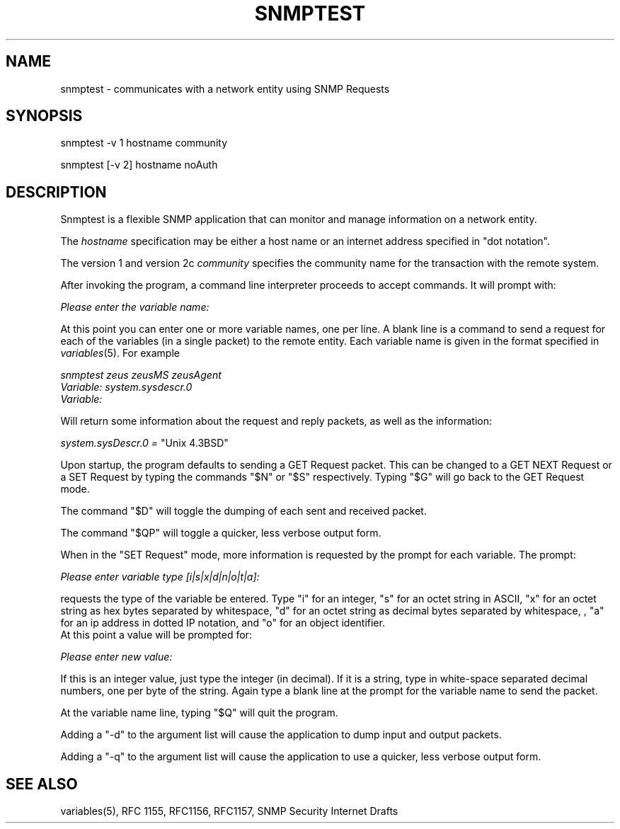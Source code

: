 .\" /***********************************************************
.\" 	Copyright 1988, 1989 by Carnegie Mellon University
.\" 
.\"                       All Rights Reserved
.\" 
.\" Permission to use, copy, modify, and distribute this software and its 
.\" documentation for any purpose and without fee is hereby granted, 
.\" provided that the above copyright notice appear in all copies and that
.\" both that copyright notice and this permission notice appear in 
.\" supporting documentation, and that the name of CMU not be
.\" used in advertising or publicity pertaining to distribution of the
.\" software without specific, written prior permission.  
.\" 
.\" CMU DISCLAIMS ALL WARRANTIES WITH REGARD TO THIS SOFTWARE, INCLUDING
.\" ALL IMPLIED WARRANTIES OF MERCHANTABILITY AND FITNESS, IN NO EVENT SHALL
.\" CMU BE LIABLE FOR ANY SPECIAL, INDIRECT OR CONSEQUENTIAL DAMAGES OR
.\" ANY DAMAGES WHATSOEVER RESULTING FROM LOSS OF USE, DATA OR PROFITS,
.\" WHETHER IN AN ACTION OF CONTRACT, NEGLIGENCE OR OTHER TORTIOUS ACTION,
.\" ARISING OUT OF OR IN CONNECTION WITH THE USE OR PERFORMANCE OF THIS
.\" SOFTWARE.
.\" ******************************************************************/
.TH SNMPTEST 1 "18 Dec 1999" "" "Net-SNMP"
.UC 4
.SH NAME
snmptest - communicates with a network entity using SNMP Requests
.SH SYNOPSIS
snmptest -v 1 hostname community
.PP
snmptest [-v 2] hostname noAuth
.SH DESCRIPTION
Snmptest is a flexible SNMP application that can monitor and manage
information on a network entity.
.PP
The
.I hostname
specification may be either a host name or an internet address
specified in "dot notation".
.PP
The version 1 and version 2c
.I community
specifies the community name for the transaction with the remote system.
.PP
After invoking the program, a command line
interpreter proceeds to accept commands.  It will prompt with:
.PP
.I Please enter the variable name:
.PP
At this point you can enter one or more variable names, one per line.
A blank line is a command to send a request for each of the variables (in a single
packet) to the remote entity. Each variable name is given in the format specified in
.IR variables (5).
For example
.PP
.I snmptest zeus zeusMS zeusAgent
.br
.I Variable: system.sysdescr.0
.br
.I Variable: 
.PP
Will return some information about the request and reply packets, as well as the
information:
.PP
.I system.sysDescr.0 =
"Unix 4.3BSD"
.PP
Upon startup, the program defaults to sending a GET Request packet.  This can be changed
to a GET NEXT Request or a SET Request by typing the commands "$N" or "$S" respectively.  Typing
"$G" will go back to the GET Request mode.
.PP
The command "$D" will toggle the dumping of each sent and received packet.
.PP
The command "$QP" will toggle a quicker, less verbose output form.
.PP
When in the "SET Request" mode, more information is requested by the prompt for each variable.  The prompt:
.PP
.I Please enter variable type  [i|s|x|d|n|o|t|a]:
.PP
requests the type of the variable be entered.  Type "i" for an integer, "s" for an octet string in ASCII, "x" for an octet string as hex bytes separated by whitespace, "d" for an octet string as decimal bytes separated by whitespace, , "a" for an ip address in dotted IP notation, and "o" for an object identifier.
.br
At this point a value will be prompted for:
.PP
.I Please enter new value: 
.PP
If this is an integer value, just type the integer (in decimal).  If it is a string, type in
white-space separated decimal numbers, one per byte of the string.  Again type a blank line at
the prompt for the variable name to send the packet.
.PP
At the variable name line, typing "$Q" will quit the program.
.PP
Adding a "-d" to the argument list will cause the application to dump input and output packets.
.PP
Adding a "-q" to the argument list will cause the application to use a quicker, less verbose output form.
.PP
.SH "SEE ALSO"
variables(5), RFC 1155, RFC1156, RFC1157, SNMP Security Internet Drafts
